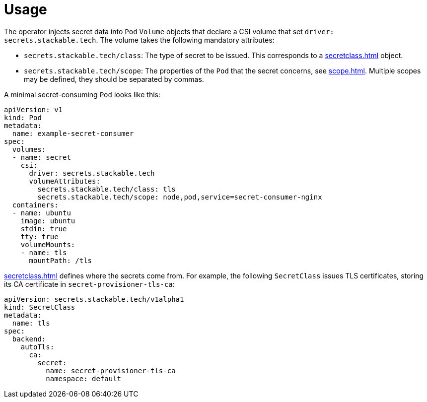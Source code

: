 = Usage

The operator injects secret data into `Pod` `Volume` objects that declare a CSI volume that set `driver: secrets.stackable.tech`.
The volume takes the following mandatory attributes:

- `secrets.stackable.tech/class`: The type of secret to be issued. This corresponds to a xref:secretclass.adoc[] object.
- `secrets.stackable.tech/scope`: The properties of the `Pod` that the secret concerns, see xref:scope.adoc[]. Multiple scopes may be defined, they should be separated by commas.
  
A minimal secret-consuming `Pod` looks like this:

[source,yaml]
----
apiVersion: v1
kind: Pod
metadata:
  name: example-secret-consumer
spec:
  volumes:
  - name: secret
    csi:
      driver: secrets.stackable.tech
      volumeAttributes:
        secrets.stackable.tech/class: tls
        secrets.stackable.tech/scope: node,pod,service=secret-consumer-nginx
  containers:
  - name: ubuntu
    image: ubuntu
    stdin: true
    tty: true
    volumeMounts:
    - name: tls
      mountPath: /tls
----

xref:secretclass.adoc[] defines where the secrets come from. For example, the following `SecretClass`
issues TLS certificates, storing its CA certificate in `secret-provisioner-tls-ca`:

[source,yaml]
----
apiVersion: secrets.stackable.tech/v1alpha1
kind: SecretClass
metadata:
  name: tls
spec:
  backend:
    autoTls:
      ca:
        secret:
          name: secret-provisioner-tls-ca
          namespace: default
----
